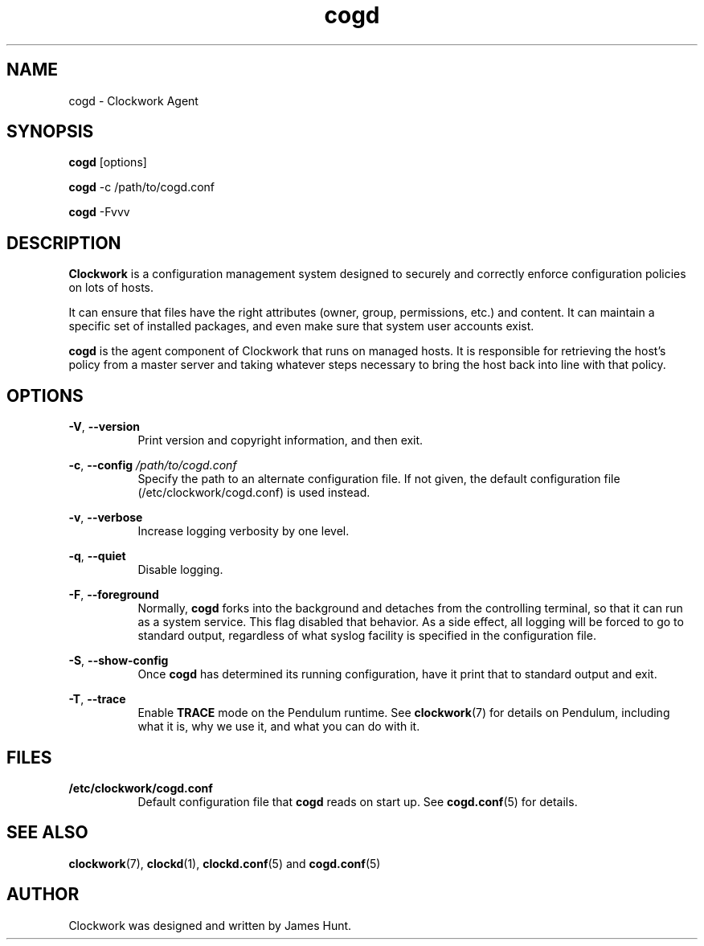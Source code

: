 \"  Clockwork is free software: you can redistribute it and/or modify
\"  it under the terms of the GNU General Public License as published by
\"  the Free Software Foundation, either version 3 of the License, or
\"  (at your option) any later version.
\"
\"  Clockwork is distributed in the hope that it will be useful,
\"  but WITHOUT ANY WARRANTY; without even the implied warranty of
\"  MERCHANTABILITY or FITNESS FOR A PARTICULAR PURPOSE.  See the
\"  GNU General Public License for more details.
\"
\"  You should have received a copy of the GNU General Public License
\"  along with Clockwork.  If not, see <http://www.gnu.org/licenses/>.
\"

.TH cogd "1" "May 2014" "Clockwork" "Clockwork Agent"
.SH NAME
.PP
cogd \- Clockwork Agent

.SH SYNOPSIS
.PP
\fBcogd\fR [options]
.PP
\fBcogd\fR -c /path/to/cogd.conf
.PP
\fBcogd\fR -Fvvv

.SH DESCRIPTION
.PP
\fBClockwork\fR is a configuration management system designed to
securely and correctly enforce configuration policies on lots of
hosts.
.PP
It can ensure that files have the right attributes (owner,
group, permissions, etc.) and content.  It can maintain a specific
set of installed packages, and even make sure that system user
accounts exist.
.PP
\fBcogd\fR is the agent component of Clockwork that runs on
managed hosts.  It is responsible for retrieving the host's policy
from a master server and taking whatever steps necessary to bring
the host back into line with that policy.

.SH OPTIONS
.PP
\fB\-V\fR, \fB\-\-version\fR
.RS 8
Print version and copyright information, and then exit.
.RE

.PP
\fB\-c\fR, \fB\-\-config\fR \fI/path/to/cogd.conf\fR
.RS 8
Specify the path to an alternate configuration file.  If not
given, the default configuration file (/etc/clockwork/cogd.conf)
is used instead.
.RE

.PP
\fB\-v\fR, \fB\-\-verbose\fR
.RS 8
Increase logging verbosity by one level.
.RE

.PP
\fB\-q\fR, \fB\-\-quiet\fR
.RS 8
Disable logging.
.RE

.PP
\fB\-F\fR, \fB\-\-foreground\fR
.RS 8
Normally, \fBcogd\fR forks into the background and detaches from
the controlling terminal, so that it can run as a system service.
This flag disabled that behavior.  As a side effect, all logging
will be forced to go to standard output, regardless of what syslog
facility is specified in the configuration file.
.RE

.PP
\fB\-S\fR, \fB\-\-show-config\fR
.RS 8
Once \fBcogd\fR has determined its running configuration, have it
print that to standard output and exit.
.RE

.PP
\fB\-T\fR, \fB\-\-trace\fR
.RS 8
Enable \fBTRACE\fR mode on the Pendulum runtime.  See
\fBclockwork\fR(7) for details on Pendulum, including what it is,
why we use it, and what you can do with it.
.RE

.SH FILES
.PP
.TP 8
.B /etc/clockwork/cogd.conf
Default configuration file that
.B cogd
reads on start up.  See \fBcogd.conf\fR(5) for details.

.SH SEE ALSO
.PP
\fBclockwork\fR(7), \fBclockd\fR(1), \fBclockd.conf\fR(5) and
\fBcogd.conf\fR(5)

.SH AUTHOR
.PP
Clockwork was designed and written by James Hunt.

